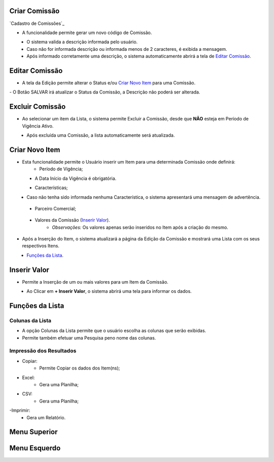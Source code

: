 --------------
Criar Comissão
--------------

`Cadastro de Comissões`_



- A funcionalidade permite gerar um novo código de Comissão.

|imagem3|
   * O sistema valida a descrição informada pelo usuário.
   * Caso não for informada descrição ou informada menos de 2 caracteres, é exibida a mensagem.

|imagem4|
   * Após informado corretamente uma descrição, o sistema automaticamente abrirá a tela de `Editar Comissão`_.

---------------
Editar Comissão
---------------
- A tela da Edição permite alterar o Status e/ou `Criar Novo Item`_ para uma Comissão.

|imagem5|
- O Botão SALVAR irá atualizar o Status da Comissão, a Descrição não poderá ser alterada.

----------------
Excluir Comissão
----------------
- Ao selecionar um item da Lista, o sistema permite Excluir a Comissão, desde que **NÃO** esteja em Período de Vigência Ativo.

|imagem8|
   * Após excluída uma Comissão, a lista automaticamente será atualizada.

---------------
Criar Novo Item
---------------
- Esta funcionalidade permite o Usuário inserir um Item para uma determinada Comissão onde definirá:
   * Período de Vigência;

|imagem12|
   * A Data Início da Vigência é obrigatória.
   
   
   - Características;
   
|imagem13|      
   * Caso não tenha sido informada nenhuma Característica, o sistema apresentará uma mensagem de advertência.
      
|imagem15|
   
   - Parceiro Comercial;
   
|imagem14|

   - Valores da Comissão (`Inserir Valor`_). 
      + *Observações:* Os valores apenas serão inseridos no Item após a criação do mesmo.

- Após a Inserção do Item, o sistema atualizará a página da Edição da Comissão e mostrará uma Lista com os seus respectivos Itens.

|imagem17|
   * `Funções da Lista`_.

-------------
Inserir Valor
-------------
- Permite a Inserção de um ou mais valores para um Item da Comissão.

|imagem16|
   * Ao Clicar em **+ Inserir Valor**, o sistema abrirá uma tela para informar os dados.
   
|imagem18|

----------------
Funções da Lista
----------------

Colunas da Lista
----------------
- A opção Colunas da Lista permite que o usuário escolha as colunas que serão exibidas.
- Permite também efetuar uma Pesquisa peno nome das colunas.

|imagem6|

Impressão dos Resultados
------------------------
- Copiar:
   * Permite Copiar os dados dos Item(ns);
- Excel:
   * Gera uma Planilha;
- CSV:
   * Gera uma Planilha;
-Imprimir:
   * Gera um Relatório.
   
|imagem7|

-------------
Menu Superior
-------------

|imagem9|

-------------
Menu Esquerdo
-------------

|imagem10|

.. |br| raw:: html

   <br />

.. |imagem1| image:: /docs/source/images/comissao_1.png

.. |imagem2| image:: /docs/source/images/comissao_2.png

.. |imagem3| image:: /docs/source/images/Criar_Comissao.png

.. |imagem4| image:: /docs/source/images/Criar_Comissao_2.png

.. |imagem5| image:: /docs/source/images/Editar_Comissao.png

.. |imagem6| image:: /docs/source/images/Comissao_Colunas.png

.. |imagem7| image:: /docs/source/images/Impressao_Resultados.png

.. |imagem8| image:: /docs/source/images/Excluir_Comissao.png

.. |imagem9| image:: /docs/source/images/Menu_Superior.png

.. |imagem10| image:: /docs/source/images/Menu_Esquerda.png

.. |imagem11| image:: /docs/source/images/Itens_Comissao.png

.. |imagem12| image:: /docs/source/images/Item_Vigencia.png

.. |imagem13| image:: /docs/source/images/Item_Caracteristicas.png

.. |imagem14| image:: /docs/source/images/Item_Parceiro_Comercial.png

.. |imagem15| image:: /docs/source/images/Item_Erro.png

.. |imagem16| image:: /docs/source/images/Item_Valores.png

.. |imagem17| image:: /docs/source/images/Editar_Comissao_Itens.png

.. |imagem18| image:: /docs/source/images/Valor_Criacao.png

